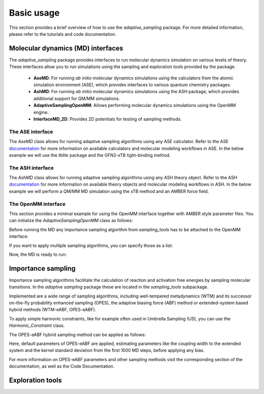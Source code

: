 Basic usage
===========

This section provides a brief overview of how to use the `adaptive_sampling` package. For more detailed information, please refer to the tutorials and code documentation.

Molecular dynamics (MD) interfaces
----------------------------------
The `adaptive_sampling` package provides interfaces to run molecular dynamics simulation on various levels of theory. 
These interfaces allow you to run simulations using the sampling and exploration tools provided by the package.
 * **AseMD**: For running *ab initio* molecular dynamics simulations using the calculators from the atomic simulation environment (ASE), which provides interfaces to various quantum chemistry packages. 
 * **AshMD**: For running *ab initio* molecular dynamics simulations using the ASH package, which provides additional support for QM/MM simulations.
 * **AdaptiveSamplingOpenMM**: Allows performing molecular dynamics simulations using the OpenMM engine. 
 * **InterfaceMD_2D**: Provides 2D potentials for testing of sampling methods.

The ASE interface
^^^^^^^^^^^^^^^^^

The `AseMD` class allows for running adaptive sampling algorithms using any ASE calculator.
Refer to the ASE `documentation <https://wiki.fysik.dtu.dk/ase/>`_ for more information on available calculators and molecular modeling workflows in ASE.
In the below example we will use the `tblite` package and the GFN2-xTB tight-binding method. 

.. code-block:: python
    :linenos:

     # create an ASE fragment from an XYZ files
    from ase.io import read
    frag = read("structure.xyz")

    # Attach the tblite calculator to the fragment
    from tblite.ase import TBLite
    frag.calc = TBLite(method="GFN2-xTB")

    # Initialize the AseMD object
    from adaptive_sampling.interface import AseMD
    the_md = AseMD(
        atoms=frag,               # ASE fragment
        dt=1.0,                   # Timestep in fs
        thermostat=True,          # Apply an langevin thermostat
        target_temp=300.0,        # The thermostat temperature
        scratch_dir="./scratch/", # Location where scratch files of the calculator should be written
    )

    # Initialize one or multiple sampling methods from `sampling_tools`
    from adaptive_sampling.sampling_tools import *
    the_bias = ... 

    # Initialize the MD
    the_md.calc_init(
        init_momenta="random",   # Method for momenta initialization
        biaspots=[the_bias, ],   # Set the sampling algorithms
        init_temp=300.0,         # The initial temperature, if `init_momenta="random"`
        restart_file=None,       # Filename of restart file, if `init_momenta="read"`
    )

    # Ready for running the MD
    the_md.run(nsteps=10000)

The ASH interface
^^^^^^^^^^^^^^^^^

The `AshMD` class allows for running adaptive sampling algorithms using any ASH theory object.
Refer to the ASH `documentation <https://ash.readthedocs.io/en/latest/>`_ for more information on available theory objects and molecular modeling workflows in ASH.
In the below example we will perform a QM/MM MD simulation using the xTB method and an AMBER force field. 

.. code-block:: python
    :linenos:

    # Create the ASH fragment from a PDB
    import ash
    frag = ash.Fragment(
        pdbfile="structure.pdb",            
        charge=0,                           # charge of the QM subsystem
        mult=1                              # multiplicity of the QM subsystem
    )

    # Create the MM Theory
    mm_theory = ash.OpenMMTheory(
        cluster_fragment=frag,              # ASH Fragment
        Amberfiles=True,                    # Use Amber parameter file
        amberprmtopfile=f"structure.parm7", # The Amber parameter file
        hydrogenmass=1.0,                   # default: 1.5 (hydrogen mass repartitioning)
        rigidwater=False,                   # constraints not compatible with QM/MM!
        autoconstraints=None,               # constraints not compatible with QM/MM!
        periodic=True,                      # Periodic boundary conditions or not.
    )

    # Create the QM Theory
    qm_theory = ash.xTBTheory(
        xtbmethod="GFN2",                   # The xTB method
        runmode="inputfile",                # Only "inputfile" supports QM/MM
    )

    # Create the QM/MM System
    qm_atoms = [i for i in range(0, 23)]    # Indices of QM atoms
    qmmm_theory = ash.QMMMTheory(
        qm_theory=qm_theory,                # ASH QM Theory object
        mm_theory=mm_theory,                # ASH MM Theory object (should be OpenMMTheory)
        fragment=frag,                      # ASH Fragment
        embedding="Elstat",                 # QM/MM embedding type
        qmatoms=qm_atoms,                   # The QM atoms (list of atom indices)
    )

    # Initialize the AseMD interface
    from adaptive_sampling.interface.interfaceASH import AshMD
    the_md = AshMD(
        fragment=frag,                      # ASH fragment
        calculator=qmmm_theory,             # ASH calculator
        dt=1.0,                             # Time step in fs
        thermostat=True,                    # Apply Langevin thermostat
        target_temp=300.0,                  # The target temperature in Kelvin
        barostat=True,                      # Apply Monte-Carlo barostat
        target_pressure=1.0,                # The target pressure in Bar
        barostat_freq=25,                   # Frequency of updating the barostat
    )

    # Initialize one or multiple sampling methods from `sampling_tools`
    from adaptive_sampling.sampling_tools import *
    the_bias = ...

    # Initialize the MD
    the_md.calc_init(
        init_momenta="random",              # Method for momenta initialization
        biaspots=[the_bias, ],              # Set the sampling algorithms
        init_temp=300.0,                    # The initial temperature, if `init_momenta="random"`
        restart_file=None,                  # Filename of restart file, if `init_momenta="read"`
    )

    # Ready to run the MD
    the_md.run(nsteps=2)
    
The OpenMM interface
^^^^^^^^^^^^^^^^^^^^

This section provides a minimal example for using the OpenMM interface together with AMBER style parameter files.
You can initialize the `AdaptiveSamplingOpenMM` class as follows:

.. code-block:: python
    :linenos:

    from sys import stdout

    from openmm import *
    from openmm.app import *
    from openmm.unit import *

    from adaptive_sampling.interface import AdaptiveSamplingOpenMM

    # Setup OpenMM
    prmtop = AmberPrmtopFile(f"../data/alanine-dipeptide.prmtop")
    crd = AmberInpcrdFile(f"../data/alanine-dipeptide.crd")
    system = prmtop.createSystem(
        nonbondedMethod=NoCutoff,
        constraints=HBonds,
    )

    # Initialize the `AdaptiveSamplingOpenMM` interface to couple the OpenMM simulation to a bias potential
    the_md = AdaptiveSamplingOpenMM(
        crd.positions,
        prmtop.topology,
        system,
        dt=2.0,               # timestep in fs
        equil_temp=300.0,     # temperature of simulation in Kelvin
        langevin_damping=1.0, # langevin damping in 1/ps
    )

    # The OpenMM `simulation` and `integrator` objects are set up internally, but can still be modified by calling `the_md.simulation` or `the_md.integrator`
    the_md.integrator.setConstraintTolerance(0.00001)
    the_md.simulation.reporters.append(DCDReporter('alanine-dipeptide.dcd', 100)) 

Before running the MD any importance sampling algorithm from `sampling_tools` has to be attached to the OpenMM interface:

.. code-block:: python
    :linenos:

    from adaptive_sampling.sampling_tools import *
    the_bias = ... # init sampling algorithm
    the_md.set_sampling_algorithm(the_bias) 

If you want to apply multiple sampling algorithms, you can specify those as a list:

.. code-block:: python
    :linenos:

    from adaptive_sampling.sampling_tools import *
    the_bias1 = ... # init first sampling algorithm
    the_bias2 = ... # init second sampling algorithm, e.g. additional harmonic constraint
    the_md.set_sampling_algorithm([the_bias1, the_bias2]) 

Now, the MD is ready to run:

.. code-block:: python
    :linenos:

    the_md.run(nsteps=500000) # 500000 * 2 fs = 1 ns


Importance sampling
-------------------

Importance sampling algorithms facilitate the calculation of reaction and activation free energies by sampling molecular transitions.
In the `adaptive sampling` package these are located in the `sampling_tools` subpackage.

.. code-block:: python
    :linenos:

    from adaptive_sampling.sampling_tools import *

Implemented are a wide range of sampling algorithms, including well-tempered metadynamics (WTM) and its successor on-the-fly probability enhanced sampling (OPES), the adaptive biasing force (ABF) method or extended-system based hybrid methods (WTM-eABF, OPES-eABF).

To apply simple harmonic constraints, like for example often used in Umbrella Sampling (US), you can use the `Harmonic_Constraint` class.

.. code-block:: python
    :linenos:

    from adaptive_sampling.sampling_tools import Harmonic_Constraint
    the_bias = Harmonic_Constraint(
        the_md, 
        force_constants=100.0,             # In kJ/mol/(CV unit)^2, can also be a list for multiple harmonic constraints
        equil_positions=1.0,               # In the unit of the CV, can also be a list for multiple harmonic constraints
        colvars=[
            ['distance', [0,1]]            # Definition of the Collective Variable
        ],
        outputfile='constraints_traj.dat', # The output file
        output_stride=1,                   # The output stride
    )

The OPES-eABF hybrid sampling method can be applied as follows:

.. code-block:: python
    :linenos:

    from adaptive_sampling.sampling_tools import OPESeABF
    the_cv = [
        # TYPE       IDX    MIN  MAX  BIN WIDTH
        ['distance', [0,1], 1.0, 5.0, 0.1]
    ]
    the_bias = OPESeABF(
        the_md, 
        the_cv,
    )   

Here, default parameters of OPES-eABF are applied, estimating parameters like the coupling width to the extended system and the kernel standard deviation from the first 1000 MD steps, before applying any bias.

For more information on OPES-eABF parameters and other sampling methods visit the corresponding section of the documentation, as well as the Code Documentation.

Exploration tools
-----------------

